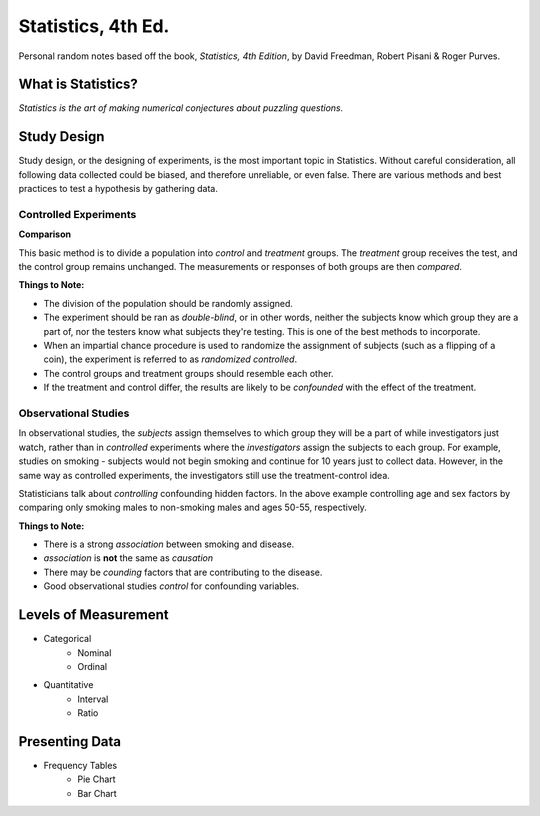 Statistics, 4th Ed.
===================
Personal random notes based off the book, *Statistics, 4th Edition*, by David Freedman, Robert Pisani & Roger Purves.

What is Statistics?
-------------------

*Statistics is the art of making numerical conjectures about puzzling questions.*

Study Design
------------
Study design, or the designing of experiments, is the most important topic in Statistics.  Without careful consideration, all following data collected could be biased, and therefore unreliable, or even false.  There are various methods and best practices to test a hypothesis by gathering data.

Controlled Experiments
'''''''''''''''''''''''

**Comparison**

This basic method is to divide a population into *control* and *treatment* groups.  The *treatment* group receives the test, and the control group remains unchanged.  The measurements or responses of both groups are then *compared*.

**Things to Note:**

* The division of the population should be randomly assigned.  
* The experiment should be ran as *double-blind*, or in other words, neither the subjects know which group they are a part of, nor the testers know what subjects they're testing.  This is one of the best methods to incorporate.  
* When an impartial chance procedure is used to randomize the assignment of subjects (such as a flipping of a coin), the experiment is referred to as *randomized controlled*.
* The control groups and treatment groups should resemble each other.
* If the treatment and control differ, the results are likely to be *confounded* with the effect of the treatment.


Observational Studies
'''''''''''''''''''''
In observational studies, the *subjects* assign themselves to which group they will be a part of while investigators just watch, rather than in *controlled* experiments where the *investigators* assign the subjects to each group.  For example, studies on smoking - subjects would not begin smoking and continue for 10 years just to collect data.  However, in the same way as controlled experiments, the investigators still use the treatment-control idea.

Statisticians talk about *controlling* confounding hidden factors.  In the above example controlling age and sex factors by comparing only smoking males to non-smoking males and ages 50-55, respectively.


**Things to Note:**

* There is a strong *association* between smoking and disease.
* *association* is **not** the same as *causation* 
* There may be *counding* factors that are contributing to the disease.
* Good observational studies *control* for confounding variables.









Levels of Measurement
----------------------
* Categorical
	- Nominal
	- Ordinal
* Quantitative
	- Interval
	- Ratio

Presenting Data
---------------

* Frequency Tables
	- Pie Chart
	- Bar Chart
